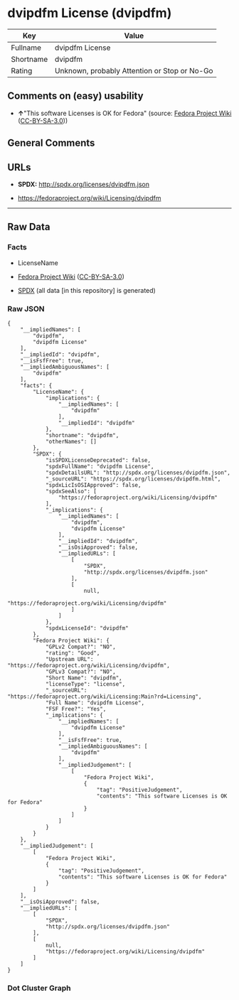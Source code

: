 * dvipdfm License (dvipdfm)
| Key       | Value                                        |
|-----------+----------------------------------------------|
| Fullname  | dvipdfm License                              |
| Shortname | dvipdfm                                      |
| Rating    | Unknown, probably Attention or Stop or No-Go |

** Comments on (easy) usability

- *↑*"This software Licenses is OK for Fedora" (source:
  [[https://fedoraproject.org/wiki/Licensing:Main?rd=Licensing][Fedora
  Project Wiki]]
  ([[https://creativecommons.org/licenses/by-sa/3.0/legalcode][CC-BY-SA-3.0]]))

** General Comments

** URLs

- *SPDX:* http://spdx.org/licenses/dvipdfm.json

- https://fedoraproject.org/wiki/Licensing/dvipdfm

--------------

** Raw Data
*** Facts

- LicenseName

- [[https://fedoraproject.org/wiki/Licensing:Main?rd=Licensing][Fedora
  Project Wiki]]
  ([[https://creativecommons.org/licenses/by-sa/3.0/legalcode][CC-BY-SA-3.0]])

- [[https://spdx.org/licenses/dvipdfm.html][SPDX]] (all data [in this
  repository] is generated)

*** Raw JSON
#+BEGIN_EXAMPLE
  {
      "__impliedNames": [
          "dvipdfm",
          "dvipdfm License"
      ],
      "__impliedId": "dvipdfm",
      "__isFsfFree": true,
      "__impliedAmbiguousNames": [
          "dvipdfm"
      ],
      "facts": {
          "LicenseName": {
              "implications": {
                  "__impliedNames": [
                      "dvipdfm"
                  ],
                  "__impliedId": "dvipdfm"
              },
              "shortname": "dvipdfm",
              "otherNames": []
          },
          "SPDX": {
              "isSPDXLicenseDeprecated": false,
              "spdxFullName": "dvipdfm License",
              "spdxDetailsURL": "http://spdx.org/licenses/dvipdfm.json",
              "_sourceURL": "https://spdx.org/licenses/dvipdfm.html",
              "spdxLicIsOSIApproved": false,
              "spdxSeeAlso": [
                  "https://fedoraproject.org/wiki/Licensing/dvipdfm"
              ],
              "_implications": {
                  "__impliedNames": [
                      "dvipdfm",
                      "dvipdfm License"
                  ],
                  "__impliedId": "dvipdfm",
                  "__isOsiApproved": false,
                  "__impliedURLs": [
                      [
                          "SPDX",
                          "http://spdx.org/licenses/dvipdfm.json"
                      ],
                      [
                          null,
                          "https://fedoraproject.org/wiki/Licensing/dvipdfm"
                      ]
                  ]
              },
              "spdxLicenseId": "dvipdfm"
          },
          "Fedora Project Wiki": {
              "GPLv2 Compat?": "NO",
              "rating": "Good",
              "Upstream URL": "https://fedoraproject.org/wiki/Licensing/dvipdfm",
              "GPLv3 Compat?": "NO",
              "Short Name": "dvipdfm",
              "licenseType": "license",
              "_sourceURL": "https://fedoraproject.org/wiki/Licensing:Main?rd=Licensing",
              "Full Name": "dvipdfm License",
              "FSF Free?": "Yes",
              "_implications": {
                  "__impliedNames": [
                      "dvipdfm License"
                  ],
                  "__isFsfFree": true,
                  "__impliedAmbiguousNames": [
                      "dvipdfm"
                  ],
                  "__impliedJudgement": [
                      [
                          "Fedora Project Wiki",
                          {
                              "tag": "PositiveJudgement",
                              "contents": "This software Licenses is OK for Fedora"
                          }
                      ]
                  ]
              }
          }
      },
      "__impliedJudgement": [
          [
              "Fedora Project Wiki",
              {
                  "tag": "PositiveJudgement",
                  "contents": "This software Licenses is OK for Fedora"
              }
          ]
      ],
      "__isOsiApproved": false,
      "__impliedURLs": [
          [
              "SPDX",
              "http://spdx.org/licenses/dvipdfm.json"
          ],
          [
              null,
              "https://fedoraproject.org/wiki/Licensing/dvipdfm"
          ]
      ]
  }
#+END_EXAMPLE

*** Dot Cluster Graph
[[../dot/dvipdfm.svg]]
